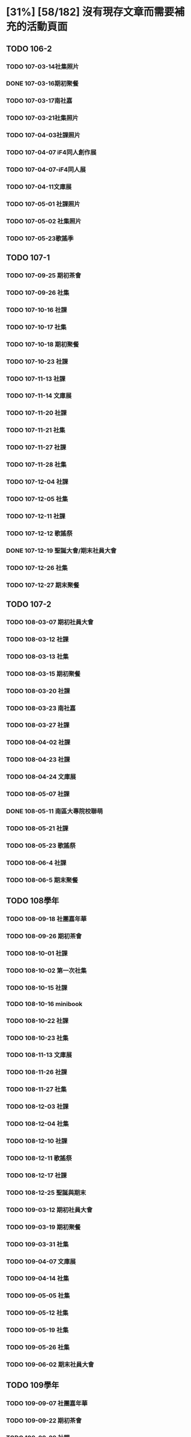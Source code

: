 * [31%] [58/182] 沒有現存文章而需要補充的活動頁面
:PROPERTIES:
:COOKIE_DATA: recursive
:END:
** TODO 106-2
*** TODO 107-03-14社集照片
*** DONE 107-03-16期初聚餐
*** TODO 107-03-17南社嘉
*** TODO 107-03-21社集照片
*** TODO 107-04-03社課照片
*** TODO 107-04-07 iF4同人創作展
*** TODO 107-04-07-iF4同人展
*** TODO 107-04-11文庫展
*** TODO 107-05-01 社課照片
*** TODO 107-05-02 社集照片
*** TODO 107-05-23歌謠季
** TODO 107-1
*** TODO 107-09-25 期初茶會
*** TODO 107-09-26 社集
*** TODO 107-10-16 社課
*** TODO 107-10-17 社集
*** TODO 107-10-18 期初聚餐
*** TODO 107-10-23 社課
*** TODO 107-11-13 社課
*** TODO 107-11-14 文庫展
*** TODO 107-11-20 社課
*** TODO 107-11-21 社集
*** TODO 107-11-27 社課
*** TODO 107-11-28 社集
*** TODO 107-12-04 社課
*** TODO 107-12-05 社集
*** TODO 107-12-11 社課
*** TODO 107-12-12 歌謠祭
*** DONE 107-12-19 聖誕大會/期末社員大會
*** TODO 107-12-26 社集
*** TODO 107-12-27 期末聚餐
** TODO 107-2
*** TODO 108-03-07 期初社員大會
*** TODO 108-03-12 社課
*** TODO 108-03-13 社集
*** TODO 108-03-15 期初聚餐
*** TODO 108-03-20 社課
*** TODO 108-03-23 南社嘉
*** TODO 108-03-27 社課
*** TODO 108-04-02 社課
*** TODO 108-04-23 社課
*** TODO 108-04-24 文庫展
*** TODO 108-05-07 社課
*** DONE 108-05-11 南區大專院校聯萌
*** TODO 108-05-21 社課
*** TODO 108-05-23 歌謠祭
*** TODO 108-06-4 社課
*** TODO 108-06-5 期末聚餐
** TODO 108學年
*** TODO 108-09-18 社團嘉年華
*** TODO 108-09-26 期初茶會
*** TODO 108-10-01 社課
*** TODO 108-10-02 第一次社集
*** TODO 108-10-15 社課
*** TODO 108-10-16 minibook
*** TODO 108-10-22 社課
*** TODO 108-10-23 社集
*** TODO 108-11-13 文庫展
*** TODO 108-11-26 社課
*** TODO 108-11-27 社集
*** TODO 108-12-03 社課
*** TODO 108-12-04 社集
*** TODO 108-12-10 社課
*** TODO 108-12-11 歌謠祭
*** TODO 108-12-17 社課
*** TODO 108-12-25 聖誕與期末
*** TODO 109-03-12 期初社員大會
*** TODO 109-03-19 期初聚餐
*** TODO 109-03-31 社集
*** TODO 109-04-07 文庫展
*** TODO 109-04-14 社集
*** TODO 109-05-05 社集
*** TODO 109-05-12 社集
*** TODO 109-05-19 社集
*** TODO 109-05-26 社集
*** TODO 109-06-02 期末社員大會
** TODO 109學年
*** TODO 109-09-07 社團嘉年華
*** TODO 109-09-22 期初茶會
*** TODO 109-09-29 社課
*** TODO 109-10-06 社課
*** TODO 109-10-20 文庫展
*** TODO 109-11-17 社課
*** TODO 109-11-24 社課
*** TODO 109-11-25 109-1 歌謠祭
*** TODO 109-12-16 社課
*** TODO 109-12-27 聖誕聯合交換禮物
*** TODO 110-03-02 社課
*** TODO 110-03-23 文庫展
*** TODO 110-03-30 社課
*** TODO 110-05-05 109-2 歌謠祭
** TODO 110學年
*** TODO 110-09-28 社課
*** TODO 110-09-29 新生茶會
*** TODO 110-10-05 社課
*** TODO 110-10-12 社課
*** TODO 110-10-19 文庫展
*** TODO 110-10-21 社集
*** TODO 110-11-16 社課
*** TODO 110-11-18 實體社嘉 (成果展)
*** TODO 110-11-23 社課
*** TODO 110-11-30 社課
*** TODO 110-12-01 歌謠祭
*** TODO 110-12-07 社課
*** TODO 110-12-14 社課
*** TODO 110-12-21 期末社員大會
*** TODO 111-03-01 期初社員大會
*** TODO 111-03-08 社課
*** TODO 111-03-15 社課
*** TODO 111-03-22 社課
*** TODO 111-03-29 文庫展
*** TODO 111-03-31 社集
*** TODO 111-04-26 社課
*** TODO 111-04-30 MD比賽
*** TODO 111-05-03 社課
*** TODO 111-05-10 社課
*** TODO 111-05-26 期末聚餐
** DONE 111學年
*** DONE 1110927社課
*** DONE 1110929社集
*** DONE 1111003社團嘉年華
*** DONE 1111004社課
*** DONE 1111006新生茶會
*** DONE 1111011社課
*** DONE 1111012聚餐
*** DONE 1111013社集
*** DONE 1111018文庫展
*** DONE 1111020社集
*** DONE 1111025社課
*** DONE 1111027社集
*** DONE 1111117社集
*** DONE 1111122社課
*** DONE 1111124歌謠祭
*** DONE 1111129社課
*** DONE 1111201社集
*** DONE 1111206社課
*** DONE 1111208社集
*** DONE 1111213社課
*** DONE 1111215期末聚餐
*** DONE 1111220期末社員大會
*** DONE 1120302期初社員大會&聚餐
*** DONE 1120307社課
*** DONE 1120309社集
*** DONE 1120314社課
*** DONE 1120316社集
*** DONE 1120321社課
*** DONE 1120323社集
*** DONE 1120328文庫展
*** DONE 1120330社集
*** DONE 1120425社課
*** DONE 1120427歌謠祭
*** DONE 1120502社課
*** DONE 1120504社集
*** DONE 1120509社課
** DONE 112學年度1
*** DONE 1120926社課
*** DONE 1121003社課
*** DONE 1121024社課
*** DONE 1121114社課
*** DONE 1121121社課
*** DONE 1121128社課
*** DONE 1121205社課
*** DONE 1121212社課
** DONE 112學年度2
*** DONE 1130305社課
*** DONE 1130312社課
*** DONE 1130319社課
*** DONE 1130430社課
*** DONE 1130507社課
*** DONE 1130514社課
*** DONE 1130521社課
*** DONE 1130528社課
** TODO Other events
*** TODO 112-1 期初
*** TODO 112-1 期末
*** TODO 112-1 歌謠
*** TODO 112-1 文庫
*** TODO 112-2 期初
*** TODO 112-2 期末
*** TODO 112-2 歌謠
*** TODO 112-2 文庫
